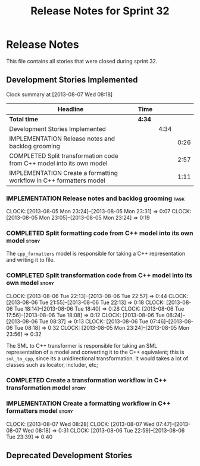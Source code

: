 #+title: Release Notes for Sprint 32
#+options: date:nil toc:nil author:nil num:nil
#+todo: ANALYSIS IMPLEMENTATION TESTING | COMPLETED CANCELLED
#+tags: story(s) epic(e) task(t) note(n) spike(p)

* Release Notes

This file contains all stories that were closed during sprint 32.

** Development Stories Implemented

#+begin: clocktable :maxlevel 3 :scope subtree
Clock summary at [2013-08-07 Wed 08:18]

| Headline                                                              | Time   |      |      |
|-----------------------------------------------------------------------+--------+------+------|
| *Total time*                                                          | *4:34* |      |      |
|-----------------------------------------------------------------------+--------+------+------|
| Development Stories Implemented                                       |        | 4:34 |      |
| IMPLEMENTATION Release notes and backlog grooming                     |        |      | 0:26 |
| COMPLETED Split transformation code from C++ model into its own model |        |      | 2:57 |
| IMPLEMENTATION Create a formatting workflow in C++ formatters model   |        |      | 1:11 |
#+end:

*** IMPLEMENTATION Release notes and backlog grooming                  :task:
    CLOCK: [2013-08-05 Mon 23:24]--[2013-08-05 Mon 23:31] =>  0:07
    CLOCK: [2013-08-05 Mon 23:05]--[2013-08-05 Mon 23:24] =>  0:19

*** COMPLETED Split formatting code from C++ model into its own model :story:
    CLOSED: [2013-08-05 Mon 23:27]

The =cpp_formatters= model is responsible for taking a C++
representation and writing it to file.

*** COMPLETED Split transformation code from C++ model into its own model :story:
    CLOSED: [2013-08-06 Tue 22:58]
    CLOCK: [2013-08-06 Tue 22:13]--[2013-08-06 Tue 22:57] =>  0:44
    CLOCK: [2013-08-06 Tue 21:55]--[2013-08-06 Tue 22:13] =>  0:18
    CLOCK: [2013-08-06 Tue 18:14]--[2013-08-06 Tue 18:40] =>  0:26
    CLOCK: [2013-08-06 Tue 17:56]--[2013-08-06 Tue 18:08] =>  0:12
    CLOCK: [2013-08-06 Tue 08:24]--[2013-08-06 Tue 08:37] =>  0:13
    CLOCK: [2013-08-06 Tue 07:46]--[2013-08-06 Tue 08:18] =>  0:32
    CLOCK: [2013-08-05 Mon 23:24]--[2013-08-05 Mon 23:56] =>  0:32

The SML to C++ transformer is responsible for taking an SML
representation of a model and converting it to the C++ equivalent;
this is =sml_to_cpp=, since its a unidirectional transformation. It
would takes a lot of classes such as locator, includer, etc;

*** COMPLETED Create a transformation workflow in C++ transformation model :story:
    CLOSED: [2013-08-06 Tue 22:58]
*** IMPLEMENTATION Create a formatting workflow in C++ formatters model :story:
    CLOCK: [2013-08-07 Wed 08:28]
    CLOCK: [2013-08-07 Wed 07:47]--[2013-08-07 Wed 08:18] =>  0:31
    CLOCK: [2013-08-06 Tue 22:59]--[2013-08-06 Tue 23:39] =>  0:40

** Deprecated Development Stories
